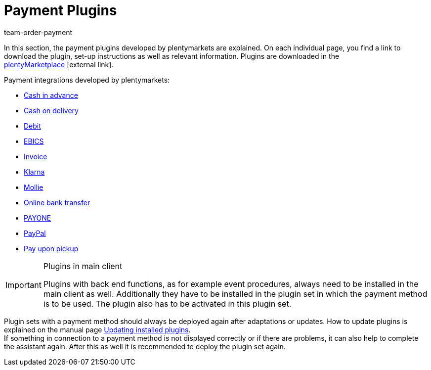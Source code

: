 = Payment Plugins
:lang: en
:position: 45
:nav-alias: Overview
:url: payment/payment-plugins
:id: XOT86AY
:keywords: payment, payment-plugin, payment plugin, plugin payment method
:author: team-order-payment

In this section, the payment plugins developed by plentymarkets are explained. On each individual page, you find a link to download the plugin, set-up instructions as well as relevant information. Plugins are downloaded in the link:https://marketplace.plentymarkets.com/en/plugins/payment/payment-integrations[plentyMarketplace^]{nbsp}icon:external-link[].

Payment integrations developed by plentymarkets:

* xref:payment:cash-in-advance.adoc#[Cash in advance]
* xref:payment:cash-on-delivery.adoc#[Cash on delivery]
* xref:payment:debit.adoc#[Debit]
* xref:payment:EBICS.adoc#[EBICS]
* xref:payment:invoice.adoc#[Invoice]
* xref:payment:klarna.adoc#[Klarna]
* xref:payment:mollie.adoc#[Mollie]
* xref:payment:online-bank-transfer.adoc#[Online bank transfer]
* xref:payment:payone.adoc#[PAYONE]
* xref:payment:paypal.adoc#[PayPal]
* xref:payment:pay-upon-pickup.adoc#[Pay upon pickup]

[IMPORTANT]
.Plugins in main client
====
Plugins with back end functions, as for example event procedures, always need to be installed in the main client as well. Additionally they have to be installed in the plugin set in which the payment method is to be used. The plugin also has to be activated in this plugin set.
====

Plugin sets with a payment method should always be deployed again after adaptations or updates. How to update plugins is explained on the manual page xref:plugins:updating-installed-plugins.adoc#[Updating installed plugins]. +
If something in connection to a payment method is not displayed correctly or if there are problems, it can also help to complete the assistant again. After this as well it is recommended to deploy the plugin set again.
